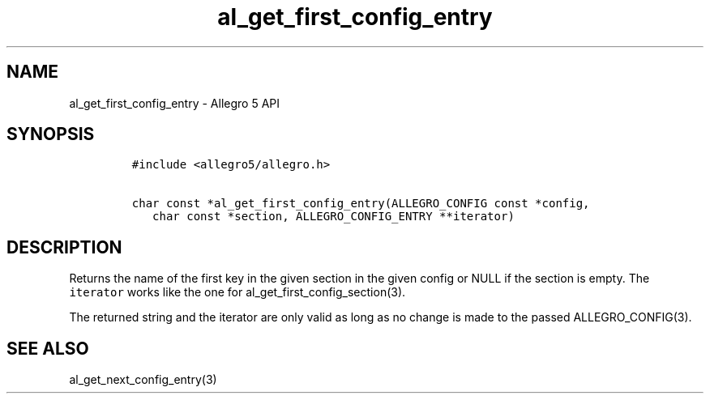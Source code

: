 .\" Automatically generated by Pandoc 3.1.3
.\"
.\" Define V font for inline verbatim, using C font in formats
.\" that render this, and otherwise B font.
.ie "\f[CB]x\f[]"x" \{\
. ftr V B
. ftr VI BI
. ftr VB B
. ftr VBI BI
.\}
.el \{\
. ftr V CR
. ftr VI CI
. ftr VB CB
. ftr VBI CBI
.\}
.TH "al_get_first_config_entry" "3" "" "Allegro reference manual" ""
.hy
.SH NAME
.PP
al_get_first_config_entry - Allegro 5 API
.SH SYNOPSIS
.IP
.nf
\f[C]
#include <allegro5/allegro.h>

char const *al_get_first_config_entry(ALLEGRO_CONFIG const *config,
   char const *section, ALLEGRO_CONFIG_ENTRY **iterator)
\f[R]
.fi
.SH DESCRIPTION
.PP
Returns the name of the first key in the given section in the given
config or NULL if the section is empty.
The \f[V]iterator\f[R] works like the one for
al_get_first_config_section(3).
.PP
The returned string and the iterator are only valid as long as no change
is made to the passed ALLEGRO_CONFIG(3).
.SH SEE ALSO
.PP
al_get_next_config_entry(3)

